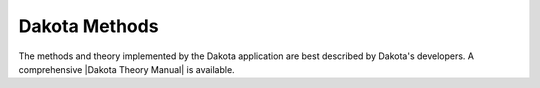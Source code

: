 .. _lbluqTechnical:

==============
Dakota Methods
==============

The methods and theory implemented by the Dakota application are best described by Dakota's developers. A comprehensive |Dakota Theory Manual| is available.
